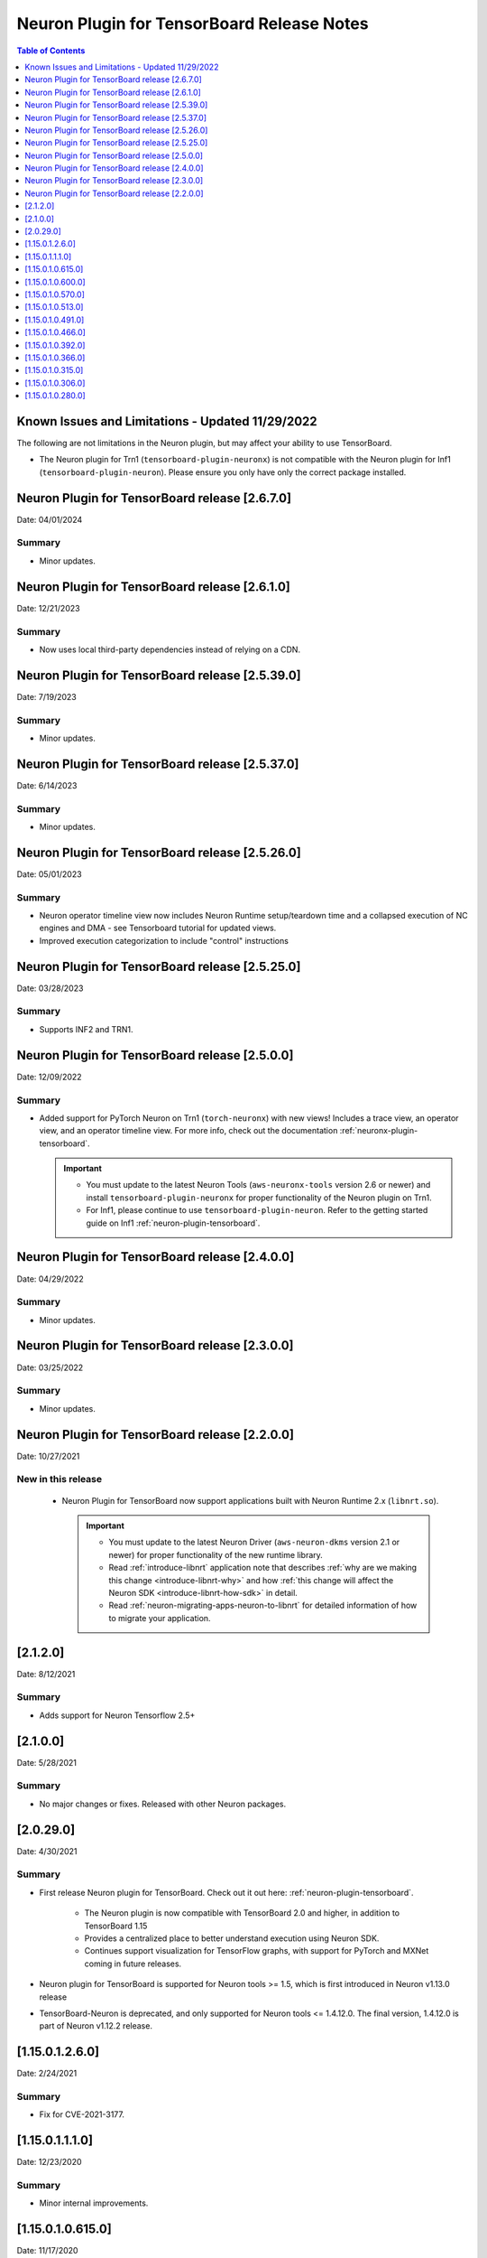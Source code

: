 .. _neuron-tensorboard-rn:


Neuron Plugin for TensorBoard Release Notes
============================================


.. contents:: Table of Contents
   :local:
   :depth: 1


Known Issues and Limitations - Updated 11/29/2022
^^^^^^^^^^^^^^^^^^^^^^^^^^^^^^^^^^^^^^^^^^^^^^^^^^

The following are not limitations in the Neuron plugin, but may affect your ability to
use TensorBoard.

- The Neuron plugin for Trn1 (``tensorboard-plugin-neuronx``) is not compatible with the Neuron plugin
  for Inf1 (``tensorboard-plugin-neuron``).  Please ensure you only have only the correct package installed.

Neuron Plugin for TensorBoard release [2.6.7.0]
^^^^^^^^^^^^^^^^^^^^^^^^^^^^^^^^^^^^^^^^^^^^^^^^

Date: 04/01/2024

Summary
-------

- Minor updates.

Neuron Plugin for TensorBoard release [2.6.1.0]
^^^^^^^^^^^^^^^^^^^^^^^^^^^^^^^^^^^^^^^^^^^^^^^^

Date: 12/21/2023

Summary
-------

- Now uses local third-party dependencies instead of relying on a CDN.


Neuron Plugin for TensorBoard release [2.5.39.0]
^^^^^^^^^^^^^^^^^^^^^^^^^^^^^^^^^^^^^^^^^^^^^^^^

Date: 7/19/2023

Summary
-------

- Minor updates.



Neuron Plugin for TensorBoard release [2.5.37.0]
^^^^^^^^^^^^^^^^^^^^^^^^^^^^^^^^^^^^^^^^^^^^^^^^^

Date: 6/14/2023

Summary
-------

- Minor updates.



Neuron Plugin for TensorBoard release [2.5.26.0]
^^^^^^^^^^^^^^^^^^^^^^^^^^^^^^^^^^^^^^^^^^^^^^^^^

Date: 05/01/2023

Summary
-------

* Neuron operator timeline view now includes Neuron Runtime setup/teardown time and a collapsed execution of NC engines and DMA - see Tensorboard tutorial for updated views. 

* Improved execution categorization to include "control" instructions



Neuron Plugin for TensorBoard release [2.5.25.0]
^^^^^^^^^^^^^^^^^^^^^^^^^^^^^^^^^^^^^^^^^^^^^^^^^

Date: 03/28/2023

Summary
-------

- Supports INF2 and TRN1.


Neuron Plugin for TensorBoard release [2.5.0.0]
^^^^^^^^^^^^^^^^^^^^^^^^^^^^^^^^^^^^^^^^^^^^^^^^

Date: 12/09/2022

Summary
-------

- Added support for PyTorch Neuron on Trn1 (``torch-neuronx``) with new views!  Includes a trace view,
  an operator view, and an operator timeline view.  For more info, check out the documentation
  :ref:`neuronx-plugin-tensorboard`.

  .. important::

    - You must update to the latest Neuron Tools (``aws-neuronx-tools`` version 2.6 or newer) and install
      ``tensorboard-plugin-neuronx`` for proper functionality of the Neuron plugin on Trn1.
    - For Inf1, please continue to use ``tensorboard-plugin-neuron``.  Refer to the getting started guide
      on Inf1 :ref:`neuron-plugin-tensorboard`.


Neuron Plugin for TensorBoard release [2.4.0.0]
^^^^^^^^^^^^^^^^^^^^^^^^^^^^^^^^^^^^^^^^^^^^^^^^

Date: 04/29/2022

Summary
-------

- Minor updates.


Neuron Plugin for TensorBoard release [2.3.0.0]
^^^^^^^^^^^^^^^^^^^^^^^^^^^^^^^^^^^^^^^^^^^^^^^^

Date: 03/25/2022

Summary
-------

- Minor updates.


Neuron Plugin for TensorBoard release [2.2.0.0]
^^^^^^^^^^^^^^^^^^^^^^^^^^^^^^^^^^^^^^^^^^^^^^^^

Date: 10/27/2021

New in this release
-------------------

   -  Neuron Plugin for TensorBoard now support applications built with Neuron Runtime 2.x (``libnrt.so``).

      .. important::

        -  You must update to the latest Neuron Driver (``aws-neuron-dkms`` version 2.1 or newer) 
           for proper functionality of the new runtime library.
        -  Read :ref:`introduce-libnrt`
           application note that describes :ref:`why are we making this
           change <introduce-libnrt-why>` and
           how :ref:`this change will affect the Neuron
           SDK <introduce-libnrt-how-sdk>` in detail.
        -  Read :ref:`neuron-migrating-apps-neuron-to-libnrt` for detailed information of how to
           migrate your application.


[2.1.2.0]
^^^^^^^^^^

Date: 8/12/2021

Summary
-------

- Adds support for Neuron Tensorflow 2.5+


.. _2.1.0.0:

[2.1.0.0]
^^^^^^^^^^

Date: 5/28/2021

Summary
-------

- No major changes or fixes. Released with other Neuron packages.

.. _2.0.29.0:

[2.0.29.0]
^^^^^^^^^^^

Date: 4/30/2021

Summary
-------

- First release Neuron plugin for TensorBoard.  Check out it out here:
  :ref:`neuron-plugin-tensorboard`.

   - The Neuron plugin is now compatible with TensorBoard 2.0 and higher,
     in addition to TensorBoard 1.15

   - Provides a centralized place to better understand execution using
     Neuron SDK.

   - Continues support visualization for TensorFlow graphs, with support
     for PyTorch and MXNet coming in future releases.

- Neuron plugin for TensorBoard is supported for Neuron tools >= 1.5, which is first
  introduced in Neuron v1.13.0 release
- TensorBoard-Neuron is deprecated, and only supported for Neuron tools <= 1.4.12.0.
  The final version, 1.4.12.0 is part of Neuron v1.12.2 release.


.. _11501260:

[1.15.0.1.2.6.0]
^^^^^^^^^^^^^^^^^^

Date: 2/24/2021

Summary
-------

-  Fix for CVE-2021-3177.

.. _11501110:

[1.15.0.1.1.1.0]
^^^^^^^^^^^^^^^^^

Date: 12/23/2020

Summary
-------

-  Minor internal improvements.


.. _1150106150:

[1.15.0.1.0.615.0]
^^^^^^^^^^^^^^^^^^

Date: 11/17/2020

Summary
-------

-  Fix issue with viewing chrome trace in Neuron profile plugin in
   Chrome 80+.

Resolved Issues
---------------

-  Updated dependencies to polyfill missing APIs used by chrome trace in
   newer browser versions.


.. _1150106000:

[1.15.0.1.0.600.0]
^^^^^^^^^^^^^^^^^^

Date: 09/22/2020

Summary
-------

-  Minor internal improvements.

.. _1150105700:

[1.15.0.1.0.570.0]
^^^^^^^^^^^^^^^^^^

Date: 08/08/2020

.. _tb-summary-1:

Summary
-------

-  Minor internal improvements.

.. _1150105130:

[1.15.0.1.0.513.0]
^^^^^^^^^^^^^^^^^^

Date: 07/16/2020

.. _tb-summary-2:

Summary
-------

-  Minor internal improvements.

.. _1150104910:

[1.15.0.1.0.491.0]
^^^^^^^^^^^^^^^^^^

Date 6/11/2020

.. _tb-summary-3:

Summary
-------

Fix issue where utilization was missing in the op-profile view.

Resolved Issues
---------------

-  The op-profile view in the Neuron Profile plugin now correctly shows
   the overall NeuronCore utilization.

.. _1150104660:

[1.15.0.1.0.466.0]
^^^^^^^^^^^^^^^^^^

Date 5/11/2020

.. _tb-summary-4:

Summary
-------

Fix potential installation issue when installing both tensorboard and
tensorboard-neuron.

.. _tb-resolved-issues-1:

Resolved Issues
---------------

-  Added tensorboard as a dependency in tensorboard-neuron. This
   prevents the issue of overwriting tensorboard-neuron features when
   tensorboard is installed after tensorboard-neuron.

Other Notes
-----------

.. _1150103920:

[1.15.0.1.0.392.0]
^^^^^^^^^^^^^^^^^^

Date 3/26/2020

.. _tb-summary-5:

Summary
-------

Added ability to view CPU node latency in the Graphs plugin and the
Neuron Profile plugins.

Major New Features
------------------

-  Added an aggregate view in addition to the current Neuron subgraph
   view for both the Graphs plugin and the Neuron Profile plugin.
-  When visualizing a graph executed on a Neuron device, CPU node
   latencies are available when coloring the graph by "Compute time"
   using the "neuron_profile" tag.
-  The Neuron Profile plugin now has an overview page to compare time
   spent on Neuron device versus on CPU.

.. _tb-other-notes-1:

Other Notes
-----------

-  Requires Neuron-RTD config option "enable_node_profiling" to be set
   to "true"

.. _1150103660:

[1.15.0.1.0.366.0]
^^^^^^^^^^^^^^^^^^

Date 02/27/2020

.. _tb-summary-6:

Summary
-------

Reduced load times and fixed crashes when loading large models for
visualization.

.. _tb-resolved-issues-2:

Resolved Issues
---------------

-  Enable large attribute filtering by default
-  Reduced load time for graphs with attributes larger than 1 KB
-  Fixed a fail to load graphs with many large attributes totaling more
   than 1 GB in size

.. _1150103150:

[1.15.0.1.0.315.0]
^^^^^^^^^^^^^^^^^^

Date 12/20/2019

.. _tb-summary-7:

Summary
-------

No major chages or fixes. Released with other Neuron packages.

.. _1150103060:

[1.15.0.1.0.306.0]
^^^^^^^^^^^^^^^^^^

Date 12/1/2019

.. _tb-summary-8:

Summary
-------

.. _tb-major-new-features-1:

Major New Features
------------------

.. _tb-resolved-issues-3:

Resolved Issues
---------------

.. _known-issues--limits:

Known Issues & Limits
---------------------

Same as prior release

.. _tb-other-notes-2:

Other Notes
-----------

.. _1150102800:

[1.15.0.1.0.280.0]
^^^^^^^^^^^^^^^^^^

Date 11/29/2019

.. _tb-summary-9:

Summary
-------

Initial release packaged with DLAMI.

.. _tb-major-new-features-2:

Major New Features
------------------

N/A, initial release.

See user guide here:
https://github.com/aws/aws-neuron-sdk/blob/master/docs/neuron-tools/getting-started-tensorboard-neuron.md

.. _tb-resolved-issues-4:

Resolved Issues
---------------

N/A - first release

.. _known-issues--limits-1:

Known Issues & Limits
---------------------

-  Must install TensorBoard-Neuron by itself, or after regular
   TensorBoard is installed. If regular Tensorboard is installed after
   TensorBoard-Neuron, it may overwrite some needed files.
-  Utilization missing in Op Profile due to missing FLOPs calculation
   (see overview page instead)
-  Neuron Profile plugin may not immediately show up on launch (try
   reloading the page)
-  Graphs with NeuronOps may take a long time to load due to attribute
   size
-  Instructions that cannot be matched to a framework layer/operator
   name show as “” (blank)
-  CPU Usage section in chrome-trace is not applicable
-  Debugger currently supports TensorFlow only
-  Visualization requires a TensorFlow-compatible graph

.. _tb-other-notes-3:

Other Notes
-----------
